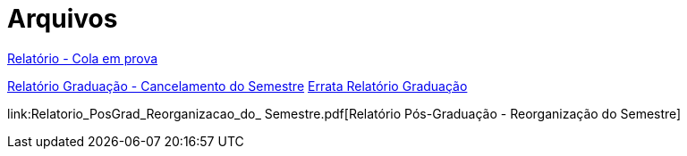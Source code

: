 = Arquivos
:page-categories: section
:showtitle:

link:Relatorio_Cola_em_prova.pdf[Relatório - Cola em prova]

link:Relatorio_Grad_Cancelamento_do_Semestre.pdf[Relatório Graduação - Cancelamento do Semestre]
link:Errata_Relatorio_Grad_Cancelamento_do_Semestre.pdf[Errata Relatório Graduação]

link:Relatorio_PosGrad_Reorganizacao_do_ Semestre.pdf[Relatório Pós-Graduação - Reorganização do Semestre]
